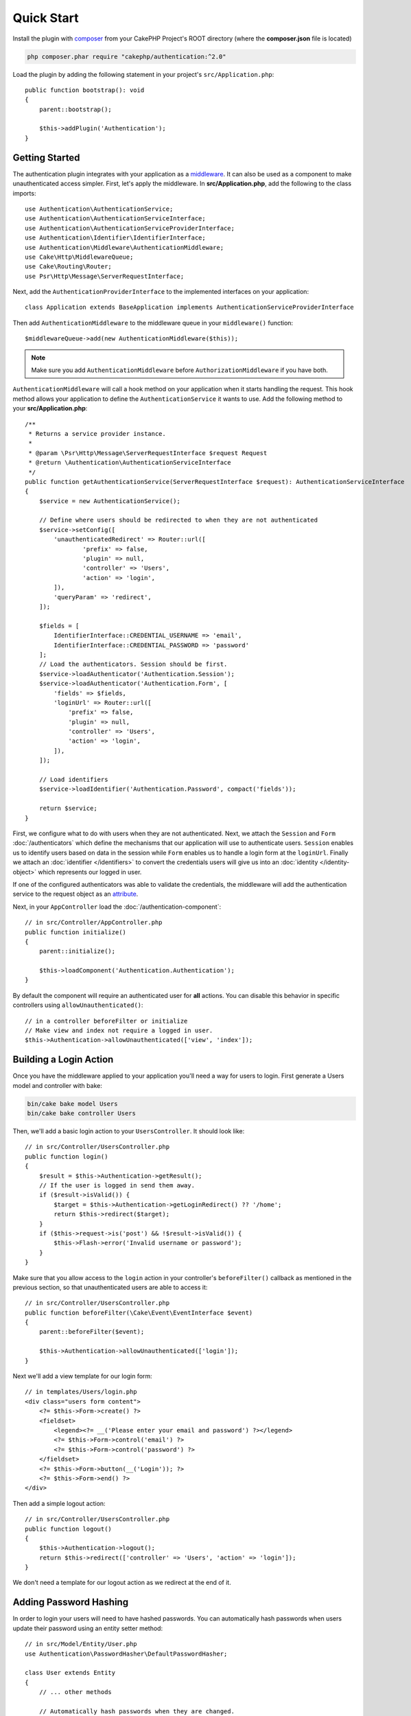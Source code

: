 Quick Start
###########

Install the plugin with `composer <https://getcomposer.org/>`_ from your CakePHP
Project's ROOT directory (where the **composer.json** file is located)

.. code-block:: bash

    php composer.phar require "cakephp/authentication:^2.0"

Load the plugin by adding the following statement in your project's ``src/Application.php``::

    public function bootstrap(): void
    {
        parent::bootstrap();

        $this->addPlugin('Authentication');
    }


Getting Started
===============

The authentication plugin integrates with your application as a `middleware <http://book.cakephp.org/4/en/controllers/middleware.html>`_. It can also
be used as a component to make unauthenticated access simpler. First, let's
apply the middleware. In **src/Application.php**, add the following to the class
imports::

    use Authentication\AuthenticationService;
    use Authentication\AuthenticationServiceInterface;
    use Authentication\AuthenticationServiceProviderInterface;
    use Authentication\Identifier\IdentifierInterface;
    use Authentication\Middleware\AuthenticationMiddleware;
    use Cake\Http\MiddlewareQueue;
    use Cake\Routing\Router;
    use Psr\Http\Message\ServerRequestInterface;
    

Next, add the ``AuthenticationProviderInterface`` to the implemented interfaces
on your application::

    class Application extends BaseApplication implements AuthenticationServiceProviderInterface


Then add ``AuthenticationMiddleware`` to the middleware queue in your ``middleware()`` function::

    $middlewareQueue->add(new AuthenticationMiddleware($this));
    
.. note::
    Make sure you add ``AuthenticationMiddleware`` before ``AuthorizationMiddleware`` if you have both.

``AuthenticationMiddleware`` will call a hook method on your application when
it starts handling the request. This hook method allows your application to
define the ``AuthenticationService`` it wants to use. Add the following method to your
**src/Application.php**::

    /**
     * Returns a service provider instance.
     *
     * @param \Psr\Http\Message\ServerRequestInterface $request Request
     * @return \Authentication\AuthenticationServiceInterface
     */
    public function getAuthenticationService(ServerRequestInterface $request): AuthenticationServiceInterface
    {
        $service = new AuthenticationService();

        // Define where users should be redirected to when they are not authenticated
        $service->setConfig([
            'unauthenticatedRedirect' => Router::url([
                    'prefix' => false,
                    'plugin' => null,
                    'controller' => 'Users',
                    'action' => 'login',
            ]),
            'queryParam' => 'redirect',
        ]);

        $fields = [
            IdentifierInterface::CREDENTIAL_USERNAME => 'email',
            IdentifierInterface::CREDENTIAL_PASSWORD => 'password'
        ];
        // Load the authenticators. Session should be first.
        $service->loadAuthenticator('Authentication.Session');
        $service->loadAuthenticator('Authentication.Form', [
            'fields' => $fields,
            'loginUrl' => Router::url([
                'prefix' => false,
                'plugin' => null,
                'controller' => 'Users',
                'action' => 'login',
            ]),
        ]);

        // Load identifiers
        $service->loadIdentifier('Authentication.Password', compact('fields'));

        return $service;
    }

First, we configure what to do with users when they are not authenticated.
Next, we attach the ``Session`` and ``Form`` :doc:`/authenticators` which define the
mechanisms that our application will use to authenticate users. ``Session`` enables us to identify
users based on data in the session while ``Form`` enables us
to handle a login form at the ``loginUrl``. Finally we attach an :doc:`identifier
</identifiers>` to convert the credentials users will give us into an
:doc:`identity </identity-object>` which represents our logged in user.

If one of the configured authenticators was able to validate the credentials,
the middleware will add the authentication service to the request object as an
`attribute <http://www.php-fig.org/psr/psr-7/>`_.

Next, in your ``AppController`` load the :doc:`/authentication-component`::

    // in src/Controller/AppController.php
    public function initialize()
    {
        parent::initialize();

        $this->loadComponent('Authentication.Authentication');
    }

By default the component will require an authenticated user for **all** actions.
You can disable this behavior in specific controllers using
``allowUnauthenticated()``::

    // in a controller beforeFilter or initialize
    // Make view and index not require a logged in user.
    $this->Authentication->allowUnauthenticated(['view', 'index']);

Building a Login Action
=======================

Once you have the middleware applied to your application you'll need a way for
users to login. First generate a Users model and controller with bake:

.. code-block:: shell

    bin/cake bake model Users
    bin/cake bake controller Users

Then, we'll add a basic login action to your ``UsersController``. It should look
like::

    // in src/Controller/UsersController.php
    public function login()
    {
        $result = $this->Authentication->getResult();
        // If the user is logged in send them away.
        if ($result->isValid()) {
            $target = $this->Authentication->getLoginRedirect() ?? '/home';
            return $this->redirect($target);
        }
        if ($this->request->is('post') && !$result->isValid()) {
            $this->Flash->error('Invalid username or password');
        }
    }

Make sure that you allow access to the ``login`` action in your controller's
``beforeFilter()`` callback as mentioned in the previous section, so that
unauthenticated users are able to access it::

    // in src/Controller/UsersController.php
    public function beforeFilter(\Cake\Event\EventInterface $event)
    {
        parent::beforeFilter($event);

        $this->Authentication->allowUnauthenticated(['login']);
    }

Next we'll add a view template for our login form::

    // in templates/Users/login.php
    <div class="users form content">
        <?= $this->Form->create() ?>
        <fieldset>
            <legend><?= __('Please enter your email and password') ?></legend>
            <?= $this->Form->control('email') ?>
            <?= $this->Form->control('password') ?>
        </fieldset>
        <?= $this->Form->button(__('Login')); ?>
        <?= $this->Form->end() ?>
    </div>

Then add a simple logout action::

    // in src/Controller/UsersController.php
    public function logout()
    {
        $this->Authentication->logout();
        return $this->redirect(['controller' => 'Users', 'action' => 'login']);
    }

We don't need a template for our logout action as we redirect at the end of it.

Adding Password Hashing
=======================

In order to login your users will need to have hashed passwords. You can
automatically hash passwords when users update their password using an entity
setter method::

    // in src/Model/Entity/User.php
    use Authentication\PasswordHasher\DefaultPasswordHasher;

    class User extends Entity
    {
        // ... other methods

        // Automatically hash passwords when they are changed.
        protected function _setPassword(string $password)
        {
            $hasher = new DefaultPasswordHasher();
            return $hasher->hash($password);
        }
    }

You should now be able to go to ``/users/add`` and register a new user. Once
registered you can go to ``/users/login`` and login with your newly created
user.


Further Reading
===============

* :doc:`/authenticators`
* :doc:`/identifiers`
* :doc:`/password-hashers`
* :doc:`/identity-object`
* :doc:`/authentication-component`
* :doc:`/migration-from-the-authcomponent`
* :doc:`/url-checkers`
* :doc:`/testing`
* :doc:`/view-helper`
